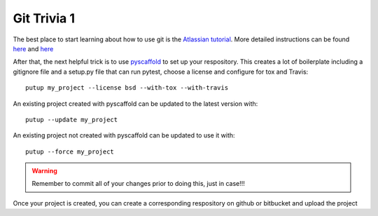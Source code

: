 ============
Git Trivia 1
============

The best place to start learning about how to use git is the `Atlassian tutorial <https://www.atlassian.com/git/tutorials/>`_. More detailed instructions can be found `here <http://git-scm.com/documentation>`_ and `here
<http://git-scm.com/book/en/v2>`_

After that, the next helpful trick is to use `pyscaffold <http://pyscaffold.readthedocs.org/en/latest/features.html>`_ to set up your respository. This creates a lot of boilerplate including a gitignore file and a setup.py file that can run pytest, choose a license and configure for tox and Travis::

  putup my_project --license bsd --with-tox --with-travis

An existing project created with pyscaffold can be updated to the latest version with::

   putup --update my_project

An existing project not created with pyscaffold can be updated to use it with::

   putup --force my_project

.. warning::
   Remember to commit all of your changes prior to doing this, just in case!!!

Once your project is created, you can create a corresponding respository on github or bitbucket and upload the project
